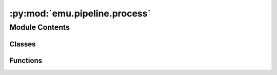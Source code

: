 :py:mod:`emu.pipeline.process`
==============================

.. py:module:: emu.pipeline.process


Module Contents
---------------

Classes
~~~~~~~

.. autoapisummary::

   emu.pipeline.process.PDilTask
   emu.pipeline.process.sEEGTask
   emu.pipeline.process.Downsample
   emu.pipeline.process.NWB



Functions
~~~~~~~~~

.. autoapisummary::

   emu.pipeline.process.gen_ncs



.. py:function:: gen_ncs(fp_list, ignore_warnings=True)


.. py:class:: PDilTask(*args, **kwargs)

   Bases: :py:obj:`luigi.Task`

   This is the base class of all Luigi Tasks, the base unit of work in Luigi.

   A Luigi Task describes a unit or work.

   The key methods of a Task, which must be implemented in a subclass are:

   * :py:meth:`run` - the computation done by this task.
   * :py:meth:`requires` - the list of Tasks that this Task depends on.
   * :py:meth:`output` - the output :py:class:`Target` that this Task creates.

   Each :py:class:`~luigi.Parameter` of the Task should be declared as members:

   .. code:: python

       class MyTask(luigi.Task):
           count = luigi.IntParameter()
           second_param = luigi.Parameter()

   In addition to any declared properties and methods, there are a few
   non-declared properties, which are created by the :py:class:`Register`
   metaclass:


   .. py:attribute:: patient_id
      

      

   .. py:attribute:: data_root
      

      

   .. py:method:: patient_data(self)



.. py:class:: sEEGTask(*args, **kwargs)

   Bases: :py:obj:`luigi.Task`

   This is the base class of all Luigi Tasks, the base unit of work in Luigi.

   A Luigi Task describes a unit or work.

   The key methods of a Task, which must be implemented in a subclass are:

   * :py:meth:`run` - the computation done by this task.
   * :py:meth:`requires` - the list of Tasks that this Task depends on.
   * :py:meth:`output` - the output :py:class:`Target` that this Task creates.

   Each :py:class:`~luigi.Parameter` of the Task should be declared as members:

   .. code:: python

       class MyTask(luigi.Task):
           count = luigi.IntParameter()
           second_param = luigi.Parameter()

   In addition to any declared properties and methods, there are a few
   non-declared properties, which are created by the :py:class:`Register`
   metaclass:


   .. py:attribute:: patient_id
      

      

   .. py:attribute:: data_root
      

      

   .. py:method:: ch_files(self, ch_ids)


   .. py:method:: sEEG_root(self)



.. py:class:: Downsample(*args, **kwargs)

   Bases: :py:obj:`sEEGTask`

   This is the base class of all Luigi Tasks, the base unit of work in Luigi.

   A Luigi Task describes a unit or work.

   The key methods of a Task, which must be implemented in a subclass are:

   * :py:meth:`run` - the computation done by this task.
   * :py:meth:`requires` - the list of Tasks that this Task depends on.
   * :py:meth:`output` - the output :py:class:`Target` that this Task creates.

   Each :py:class:`~luigi.Parameter` of the Task should be declared as members:

   .. code:: python

       class MyTask(luigi.Task):
           count = luigi.IntParameter()
           second_param = luigi.Parameter()

   In addition to any declared properties and methods, there are a few
   non-declared properties, which are created by the :py:class:`Register`
   metaclass:


   .. py:attribute:: channel_id
      

      

   .. py:attribute:: decimate
      

      

   .. py:method:: save_path(self)


   .. py:method:: requires(self)

      The Tasks that this Task depends on.

      A Task will only run if all of the Tasks that it requires are completed.
      If your Task does not require any other Tasks, then you don't need to
      override this method. Otherwise, a subclass can override this method
      to return a single Task, a list of Task instances, or a dict whose
      values are Task instances.

      See :ref:`Task.requires`


   .. py:method:: run(self)

      The task run method, to be overridden in a subclass.

      See :ref:`Task.run`


   .. py:method:: output(self)

      The output that this Task produces.

      The output of the Task determines if the Task needs to be run--the task
      is considered finished iff the outputs all exist. Subclasses should
      override this method to return a single :py:class:`Target` or a list of
      :py:class:`Target` instances.

      Implementation note
        If running multiple workers, the output must be a resource that is accessible
        by all workers, such as a DFS or database. Otherwise, workers might compute
        the same output since they don't see the work done by other workers.

      See :ref:`Task.output`



.. py:class:: NWB(*args, **kwargs)

   Bases: :py:obj:`sEEGTask`

   This is the base class of all Luigi Tasks, the base unit of work in Luigi.

   A Luigi Task describes a unit or work.

   The key methods of a Task, which must be implemented in a subclass are:

   * :py:meth:`run` - the computation done by this task.
   * :py:meth:`requires` - the list of Tasks that this Task depends on.
   * :py:meth:`output` - the output :py:class:`Target` that this Task creates.

   Each :py:class:`~luigi.Parameter` of the Task should be declared as members:

   .. code:: python

       class MyTask(luigi.Task):
           count = luigi.IntParameter()
           second_param = luigi.Parameter()

   In addition to any declared properties and methods, there are a few
   non-declared properties, which are created by the :py:class:`Register`
   metaclass:


   .. py:attribute:: decimate
      

      

   .. py:method:: save_path(self)


   .. py:method:: requires(self)

      The Tasks that this Task depends on.

      A Task will only run if all of the Tasks that it requires are completed.
      If your Task does not require any other Tasks, then you don't need to
      override this method. Otherwise, a subclass can override this method
      to return a single Task, a list of Task instances, or a dict whose
      values are Task instances.

      See :ref:`Task.requires`


   .. py:method:: output(self)

      The output that this Task produces.

      The output of the Task determines if the Task needs to be run--the task
      is considered finished iff the outputs all exist. Subclasses should
      override this method to return a single :py:class:`Target` or a list of
      :py:class:`Target` instances.

      Implementation note
        If running multiple workers, the output must be a resource that is accessible
        by all workers, such as a DFS or database. Otherwise, workers might compute
        the same output since they don't see the work done by other workers.

      See :ref:`Task.output`


   .. py:method:: make_timeseries(self, ts_file, dat_file, ch)


   .. py:method:: run(self)

      The task run method, to be overridden in a subclass.

      See :ref:`Task.run`



